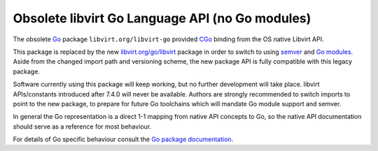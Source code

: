 .. meta::
   :go-import: libvirt.org/libvirt-go git https://gitlab.com/libvirt/libvirt-go.git

================================================
Obsolete libvirt Go Language API (no Go modules)
================================================

The obsolete `Go <https://golang.org/>`__ package ``libvirt.org/libvirt-go``
provided `CGo <https://golang.org/cmd/cgo/>`__ binding from the OS native
Libvirt API.

This package is replaced by the new `libvirt.org/go/libvirt <go/libvirt.html>`__
package in order to switch to using `semver <https://semver.org/>`__ and
`Go modules <https://golang.org/ref/mod>`__. Aside from the changed
import path and versioning scheme, the new package API is fully compatible
with this legacy package.

Software currently using this package will keep working, but no further
development will take place. libvirt APIs/constants introduced after
7.4.0 will never be available. Authors are strongly recommended to switch
imports to point to the new package, to prepare for future Go toolchains
which will mandate Go module support and semver.

In general the Go representation is a direct 1-1 mapping from native API
concepts to Go, so the native API documentation should serve as a reference
for most behaviour.

For details of Go specific behaviour consult the
`Go package documentation <https://pkg.go.dev/libvirt.org/libvirt-go>`__.
